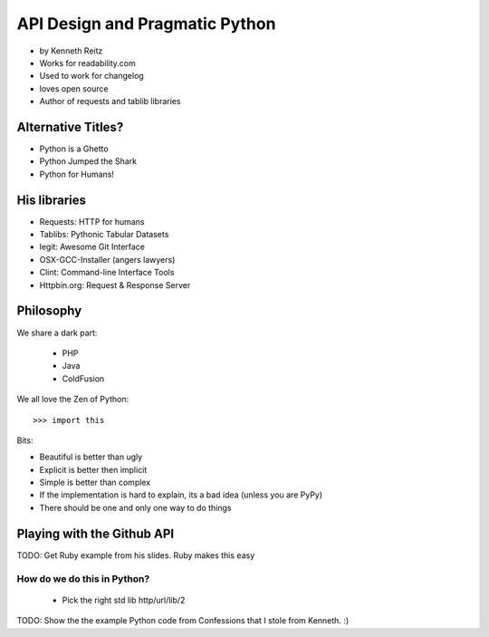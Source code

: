 ===================================
API Design and Pragmatic Python
===================================

* by Kenneth Reitz
* Works for readability.com
* Used to work for changelog
* loves open source
* Author of requests and tablib libraries

Alternative Titles?
======================

* Python is a Ghetto 
* Python Jumped the Shark
* Python for Humans!

His libraries
==================

* Requests: HTTP for humans
* Tablibs: Pythonic Tabular Datasets
* legit: Awesome Git Interface
* OSX-GCC-Installer (angers lawyers)
* Clint: Command-line Interface Tools
* Httpbin.org: Request & Response Server

Philosophy
========================

We share a dark part:

 * PHP
 * Java
 * ColdFusion
 
We all love the Zen of Python::

    >>> import this
    
Bits:

* Beautiful is better than ugly
* Explicit is better then implicit
* Simple is better than complex
* If the implementation is hard to explain, its a bad idea (unless you are PyPy)
* There should be one and only one way to do things

Playing with the Github API
============================

TODO: Get Ruby example from his slides. Ruby makes this easy

How do we do this in Python?
------------------------------

 * Pick the right std lib http/url/lib/2
 
TODO: Show the the example Python code from Confessions that I stole from Kenneth. :)